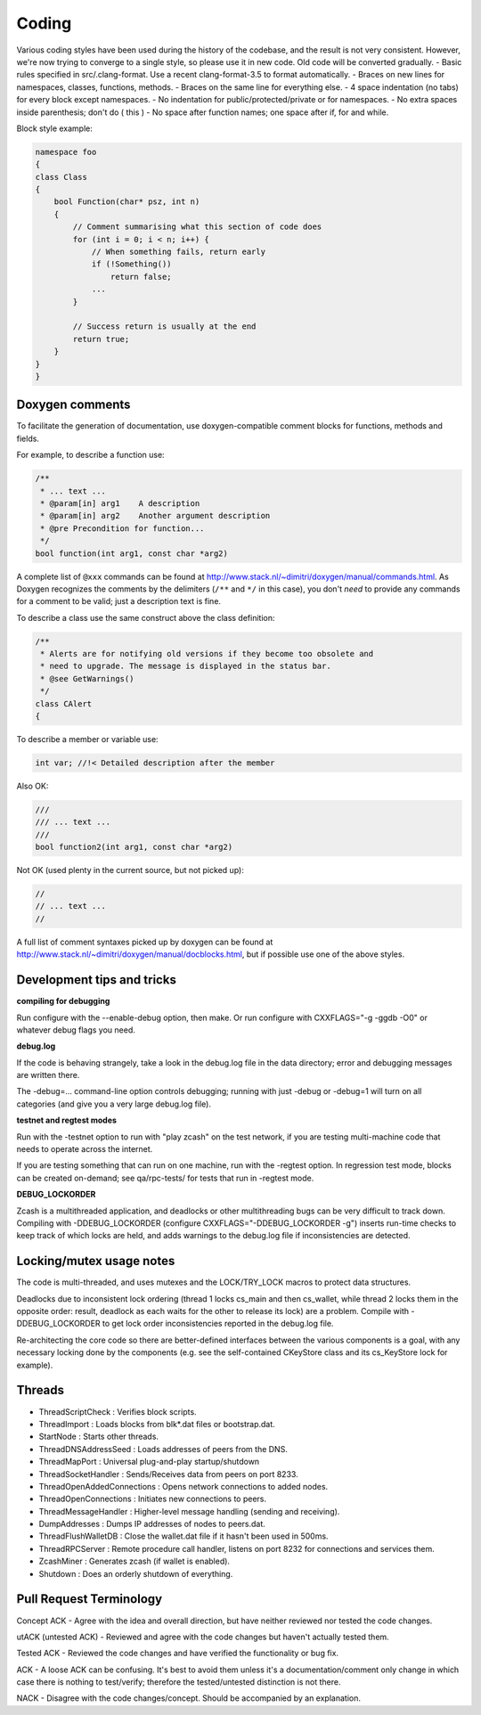 ======
Coding
======

Various coding styles have been used during the history of the codebase,
and the result is not very consistent. However, we're now trying to
converge to a single style, so please use it in new code. Old code will
be converted gradually. - Basic rules specified in src/.clang-format.
Use a recent clang-format-3.5 to format automatically. - Braces on new
lines for namespaces, classes, functions, methods. - Braces on the same
line for everything else. - 4 space indentation (no tabs) for every
block except namespaces. - No indentation for public/protected/private
or for namespaces. - No extra spaces inside parenthesis; don't do ( this
) - No space after function names; one space after if, for and while.

Block style example:

.. code:: cpp

    namespace foo
    {
    class Class
    {
        bool Function(char* psz, int n)
        {
            // Comment summarising what this section of code does
            for (int i = 0; i < n; i++) {
                // When something fails, return early
                if (!Something())
                    return false;
                ...
            }

            // Success return is usually at the end
            return true;
        }
    }
    }

Doxygen comments
----------------

To facilitate the generation of documentation, use doxygen-compatible
comment blocks for functions, methods and fields.

For example, to describe a function use:

.. code:: cpp

    /**
     * ... text ...
     * @param[in] arg1    A description
     * @param[in] arg2    Another argument description
     * @pre Precondition for function...
     */
    bool function(int arg1, const char *arg2)

A complete list of ``@xxx`` commands can be found at
http://www.stack.nl/~dimitri/doxygen/manual/commands.html. As Doxygen
recognizes the comments by the delimiters (``/**`` and ``*/`` in this
case), you don't *need* to provide any commands for a comment to be
valid; just a description text is fine.

To describe a class use the same construct above the class definition:

.. code:: cpp

    /**
     * Alerts are for notifying old versions if they become too obsolete and
     * need to upgrade. The message is displayed in the status bar.
     * @see GetWarnings()
     */
    class CAlert
    {

To describe a member or variable use:

.. code:: cpp

    int var; //!< Detailed description after the member

Also OK:

.. code:: cpp

    ///
    /// ... text ...
    ///
    bool function2(int arg1, const char *arg2)

Not OK (used plenty in the current source, but not picked up):

.. code:: cpp

    //
    // ... text ...
    //

A full list of comment syntaxes picked up by doxygen can be found at
http://www.stack.nl/~dimitri/doxygen/manual/docblocks.html, but if
possible use one of the above styles.

Development tips and tricks
---------------------------

**compiling for debugging**

Run configure with the --enable-debug option, then make. Or run
configure with CXXFLAGS="-g -ggdb -O0" or whatever debug flags you need.

**debug.log**

If the code is behaving strangely, take a look in the debug.log file in
the data directory; error and debugging messages are written there.

The -debug=... command-line option controls debugging; running with just
-debug or -debug=1 will turn on all categories (and give you a very
large debug.log file).

**testnet and regtest modes**

Run with the -testnet option to run with "play zcash" on the test
network, if you are testing multi-machine code that needs to operate
across the internet.

If you are testing something that can run on one machine, run with the
-regtest option. In regression test mode, blocks can be created
on-demand; see qa/rpc-tests/ for tests that run in -regtest mode.

**DEBUG\_LOCKORDER**

Zcash is a multithreaded application, and deadlocks or other
multithreading bugs can be very difficult to track down. Compiling with
-DDEBUG\_LOCKORDER (configure CXXFLAGS="-DDEBUG\_LOCKORDER -g") inserts
run-time checks to keep track of which locks are held, and adds warnings
to the debug.log file if inconsistencies are detected.

Locking/mutex usage notes
-------------------------

The code is multi-threaded, and uses mutexes and the LOCK/TRY\_LOCK
macros to protect data structures.

Deadlocks due to inconsistent lock ordering (thread 1 locks cs\_main and
then cs\_wallet, while thread 2 locks them in the opposite order:
result, deadlock as each waits for the other to release its lock) are a
problem. Compile with -DDEBUG\_LOCKORDER to get lock order
inconsistencies reported in the debug.log file.

Re-architecting the core code so there are better-defined interfaces
between the various components is a goal, with any necessary locking
done by the components (e.g. see the self-contained CKeyStore class and
its cs\_KeyStore lock for example).

Threads
-------

-  ThreadScriptCheck : Verifies block scripts.

-  ThreadImport : Loads blocks from blk\*.dat files or bootstrap.dat.

-  StartNode : Starts other threads.

-  ThreadDNSAddressSeed : Loads addresses of peers from the DNS.

-  ThreadMapPort : Universal plug-and-play startup/shutdown

-  ThreadSocketHandler : Sends/Receives data from peers on port 8233.

-  ThreadOpenAddedConnections : Opens network connections to added
   nodes.

-  ThreadOpenConnections : Initiates new connections to peers.

-  ThreadMessageHandler : Higher-level message handling (sending and
   receiving).

-  DumpAddresses : Dumps IP addresses of nodes to peers.dat.

-  ThreadFlushWalletDB : Close the wallet.dat file if it hasn't been
   used in 500ms.

-  ThreadRPCServer : Remote procedure call handler, listens on port 8232
   for connections and services them.

-  ZcashMiner : Generates zcash (if wallet is enabled).

-  Shutdown : Does an orderly shutdown of everything.

Pull Request Terminology
------------------------

Concept ACK - Agree with the idea and overall direction, but have
neither reviewed nor tested the code changes.

utACK (untested ACK) - Reviewed and agree with the code changes but
haven't actually tested them.

Tested ACK - Reviewed the code changes and have verified the
functionality or bug fix.

ACK - A loose ACK can be confusing. It's best to avoid them unless it's
a documentation/comment only change in which case there is nothing to
test/verify; therefore the tested/untested distinction is not there.

NACK - Disagree with the code changes/concept. Should be accompanied by
an explanation.
